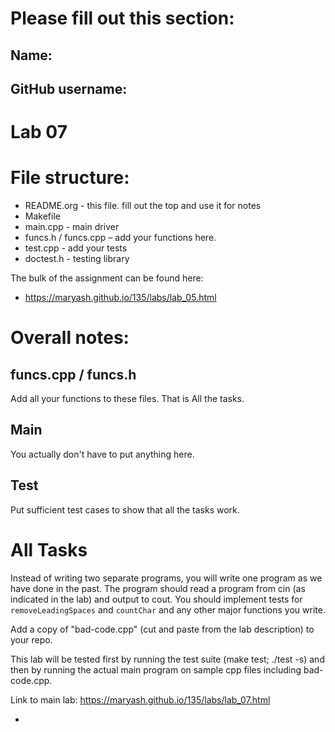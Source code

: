 * Please fill out this section:
** Name: 
** GitHub username:

* Lab 07

* File structure:
- README.org - this file. fill out the top and use it for notes
- Makefile
- main.cpp - main driver
- funcs.h / funcs.cpp -- add your functions here.
- test.cpp - add your tests
- doctest.h - testing library

The bulk of the assignment can be found here:
- https://maryash.github.io/135/labs/lab_05.html

* Overall notes:

** funcs.cpp / funcs.h

Add all your functions to these files. That is All the tasks.

** Main 

You actually don't have to put anything here.

** Test

Put sufficient test cases to show that all the tasks work.


* All Tasks

Instead of writing two separate programs, you will write one program
as we have done in the past. The program should read a program from
cin (as indicated in the lab) and output to cout. You should implement
tests for ~removeLeadingSpaces~ and ~countChar~ and any other major
functions you write.

Add a copy of "bad-code.cpp" (cut and paste from the lab description)
to your repo. 

This lab will be tested first by running the test suite (make test;
./test -s) and then by running the actual main program on sample cpp
files including bad-code.cpp.

Link to main lab: https://maryash.github.io/135/labs/lab_07.html

-
